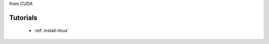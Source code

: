 .. meta::
   :description: hipSPARSELt Tutorials & how-to documentation
   :keywords: hipSPARSELt, ROCm, benchmarks, tutorials, unit tests, porting
from CUDA

.. _tutorials-index:
*********
 Tutorials
*********

  * :ref:`install-linux`